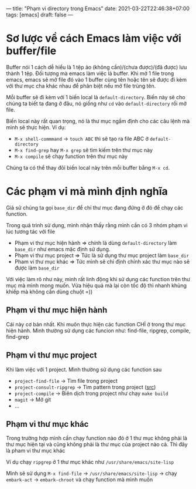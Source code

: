---
title: "Phạm vi directory trong Emacs"
date: 2021-03-22T22:46:38+07:00
tags: [emacs]
draft: false
---

* Sơ lược về cách Emacs làm việc với buffer/file
Buffer nói 1 cách dễ hiểu là 1 tệp ảo (không cần)/(chưa được)/(đã được) lưu thành 1 tệp. Đối tượng mà emacs làm việc là buffer.
Khi mở 1 file trong emacs, emacs sẽ mở file đó vào 1 buffer cùng tên hoặc tên sẽ được đi kèm với thư mục cha khác nhau để phân biệt nếu mở file trùng tên.

Mỗi buffer sẽ đi kèm với 1 biến local là ~default-directory~. Biến này sẽ cho chúng ta biết ta đang ở đâu, nó giống như ~cd~ vào ~default-directory~ rồi mở file.


Biến local này rất quan trọng, nó là thư mục ngầm định cho các câu lệnh mà mình sẽ thực hiện. Ví dụ:
- ~M-x shell-commmand~ -> ~touch ABC~ thì sẽ tạo ra file ABC ở ~default-directory~
- ~M-x find-grep~ hay ~M-x grep~ sẽ tìm kiếm trên thư mục này
- ~M-x compile~ sẽ chạy function trên thư mục này

Chúng ta có thể thay đôỉ biến local này trên mỗi buffer bằng ~M-x cd~.

* Các phạm vi mà mình định nghĩa
Giả sử chúng ta gọi ~base_dir~ để chỉ thư mục đang đứng ở đó để chạy các function.

Trong quá trình sử dụng, mình nhận thấy rằng mình cần có 3 nhóm phạm vi lúc tương tác với file
- Phạm vi thư mục hiện hành => chính là dùng ~default-directory~ làm ~base_dir~ như emacs mặc định sử dụng.
- Phạm vi thư mục project => Tức là sử dụng thư mục project làm ~base_dir~
- Pham vi thư mục khác => Tức mình sẽ chỉ định chính xác thư mục nào sẽ được làm ~base_dir~

Với việc làm rõ như này, mình rất linh động khi sử dụng các function trên thư mục mà mình mong muốn. Vừa hiệu quả mà lại còn tốc độ thì nhanh khủng khiếp mà không cần dùng chuột =))
** Phạm vi thư mục hiện hành

Cái này cơ bản nhất. Khi muôn thực hiện các function CHỈ ở trong thư mục hiện hành.
Mình thường sử dụng các funcion như: find-file, ripgrep, compile, find-grep

** Phạm vi thư mục project

Khi làm việc với 1 project. Mình thường sử dụng các function sau
- ~project-find-file~ -> Tìm file trong project
- ~project-consult-ripgrep~ -> Tìm pattern trong project ([[https://github.com/TxGVNN/dots/blob/4063d31572e88dba58fc2b7cef506b9efc337776/.emacs#L289][src]])
- ~project-compile~ -> Biên dịch trong project như chạy ~make build~
- ~magit~ -> Mở git
- ...

** Phạm vi thư mục khác
Trong trường hợp mình cần chạy function nào đó ở 1 thư mục không phải là thư mục hiện tại và cũng không phải là thư mục của project nào cả. Thì đây là pham vi thư mục khác

Ví dụ chạy ~ripgrep~ ở 1 thư mục khác như ~/usr/share/emacs/site-lisp~

Mình sẽ sử dụng ~M-x find-file~ -> ~/usr/share/emacs/site-lisp~ -> chạy ~embark-act~ -> ~embark-chroot~ và chạy function mà mình muốn
